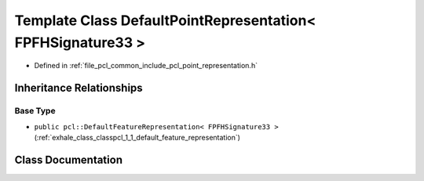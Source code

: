 .. _exhale_class_classpcl_1_1_default_point_representation_3_01_f_p_f_h_signature33_01_4:

Template Class DefaultPointRepresentation< FPFHSignature33 >
============================================================

- Defined in :ref:`file_pcl_common_include_pcl_point_representation.h`


Inheritance Relationships
-------------------------

Base Type
*********

- ``public pcl::DefaultFeatureRepresentation< FPFHSignature33 >`` (:ref:`exhale_class_classpcl_1_1_default_feature_representation`)


Class Documentation
-------------------


.. doxygenclass:: pcl::DefaultPointRepresentation< FPFHSignature33 >
   :members:
   :protected-members:
   :undoc-members: